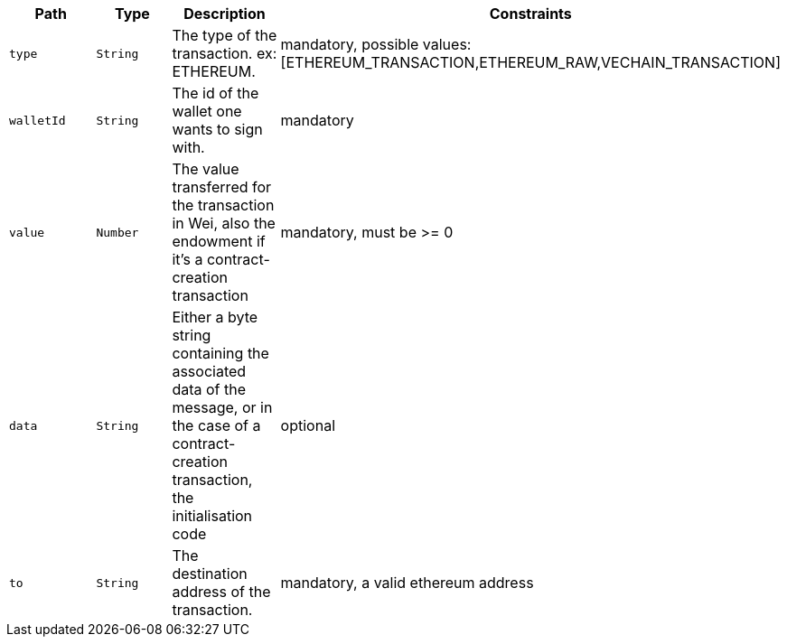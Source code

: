 |===
|Path|Type|Description|Constraints

|`+type+`
|`+String+`
|The type of the transaction. ex: ETHEREUM.
|mandatory, possible values: [ETHEREUM_TRANSACTION,ETHEREUM_RAW,VECHAIN_TRANSACTION]

|`+walletId+`
|`+String+`
|The id of the wallet one wants to sign with.
|mandatory

|`+value+`
|`+Number+`
|The value transferred for the transaction in Wei, also the endowment if it's a contract-creation transaction
|mandatory, must be >= 0

|`+data+`
|`+String+`
|Either a byte string containing the associated data of the message, or in the case of a contract-creation transaction, the initialisation code
|optional

|`+to+`
|`+String+`
|The destination address of the transaction.
|mandatory, a valid ethereum address

|===